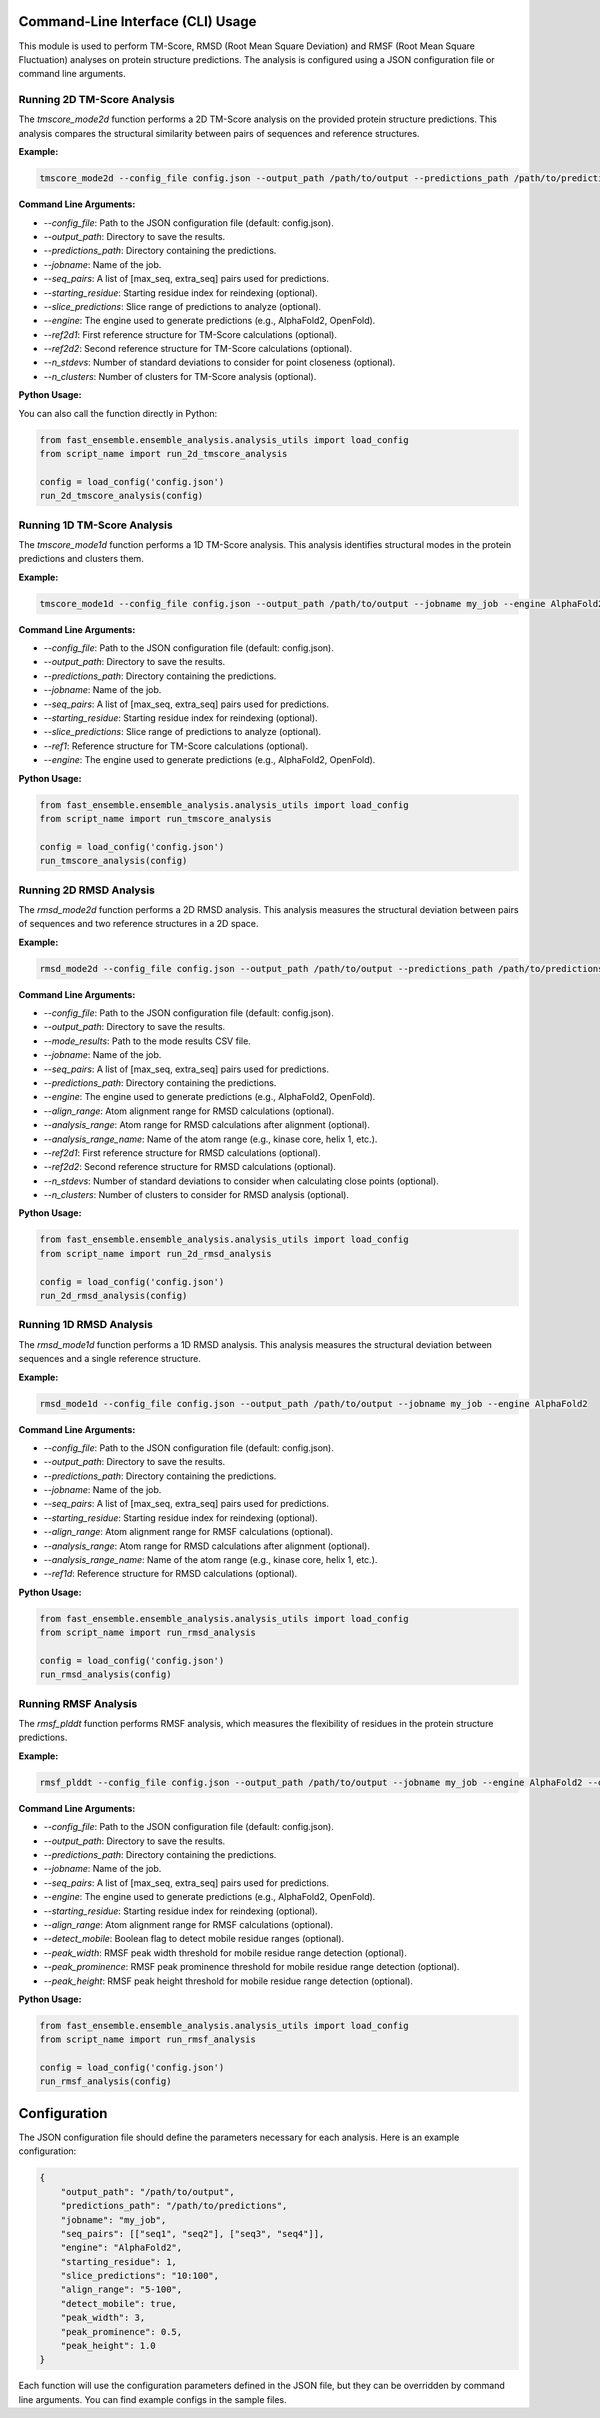 
Command-Line Interface (CLI) Usage
===================================

This module is used to perform TM-Score, RMSD (Root Mean Square Deviation) and RMSF (Root Mean Square Fluctuation) analyses on protein structure predictions. The analysis is configured using a JSON configuration file or command line arguments.

Running 2D TM-Score Analysis
----------------------------

The `tmscore_mode2d` function performs a 2D TM-Score analysis on the provided protein structure predictions. This analysis compares the structural similarity between pairs of sequences and reference structures.

**Example:**

.. code-block:: bash

   tmscore_mode2d --config_file config.json --output_path /path/to/output --predictions_path /path/to/predictions --jobname my_job

**Command Line Arguments:**

- `--config_file`: Path to the JSON configuration file (default: config.json).
- `--output_path`: Directory to save the results.
- `--predictions_path`: Directory containing the predictions.
- `--jobname`: Name of the job.
- `--seq_pairs`: A list of [max_seq, extra_seq] pairs used for predictions.
- `--starting_residue`: Starting residue index for reindexing (optional).
- `--slice_predictions`: Slice range of predictions to analyze (optional).
- `--engine`: The engine used to generate predictions (e.g., AlphaFold2, OpenFold).
- `--ref2d1`: First reference structure for TM-Score calculations (optional).
- `--ref2d2`: Second reference structure for TM-Score calculations (optional).
- `--n_stdevs`: Number of standard deviations to consider for point closeness (optional).
- `--n_clusters`: Number of clusters for TM-Score analysis (optional).

**Python Usage:**

You can also call the function directly in Python:

.. code-block:: python

   from fast_ensemble.ensemble_analysis.analysis_utils import load_config
   from script_name import run_2d_tmscore_analysis

   config = load_config('config.json')
   run_2d_tmscore_analysis(config)

Running 1D TM-Score Analysis
------------------------------

The `tmscore_mode1d` function performs a 1D TM-Score analysis. This analysis identifies structural modes in the protein predictions and clusters them.

**Example:**

.. code-block:: bash

   tmscore_mode1d --config_file config.json --output_path /path/to/output --jobname my_job --engine AlphaFold2

**Command Line Arguments:**

- `--config_file`: Path to the JSON configuration file (default: config.json).
- `--output_path`: Directory to save the results.
- `--predictions_path`: Directory containing the predictions.
- `--jobname`: Name of the job.
- `--seq_pairs`: A list of [max_seq, extra_seq] pairs used for predictions.
- `--starting_residue`: Starting residue index for reindexing (optional).
- `--slice_predictions`: Slice range of predictions to analyze (optional).
- `--ref1`: Reference structure for TM-Score calculations (optional).
- `--engine`: The engine used to generate predictions (e.g., AlphaFold2, OpenFold).

**Python Usage:**

.. code-block:: python

   from fast_ensemble.ensemble_analysis.analysis_utils import load_config
   from script_name import run_tmscore_analysis

   config = load_config('config.json')
   run_tmscore_analysis(config)

Running 2D RMSD Analysis
------------------------

The `rmsd_mode2d` function performs a 2D RMSD analysis. This analysis measures the structural deviation between pairs of sequences and two reference structures in a 2D space.

**Example:**

.. code-block:: bash

   rmsd_mode2d --config_file config.json --output_path /path/to/output --predictions_path /path/to/predictions --jobname my_job

**Command Line Arguments:**

- `--config_file`: Path to the JSON configuration file (default: config.json).
- `--output_path`: Directory to save the results.
- `--mode_results`: Path to the mode results CSV file.
- `--jobname`: Name of the job.
- `--seq_pairs`: A list of [max_seq, extra_seq] pairs used for predictions.
- `--predictions_path`: Directory containing the predictions.
- `--engine`: The engine used to generate predictions (e.g., AlphaFold2, OpenFold).
- `--align_range`: Atom alignment range for RMSD calculations (optional).
- `--analysis_range`: Atom range for RMSD calculations after alignment (optional).
- `--analysis_range_name`: Name of the atom range (e.g., kinase core, helix 1, etc.).
- `--ref2d1`: First reference structure for RMSD calculations (optional).
- `--ref2d2`: Second reference structure for RMSD calculations (optional).
- `--n_stdevs`: Number of standard deviations to consider when calculating close points (optional).
- `--n_clusters`: Number of clusters to consider for RMSD analysis (optional).

**Python Usage:**

.. code-block:: python

   from fast_ensemble.ensemble_analysis.analysis_utils import load_config
   from script_name import run_2d_rmsd_analysis

   config = load_config('config.json')
   run_2d_rmsd_analysis(config)

Running 1D RMSD Analysis
---------------------------

The `rmsd_mode1d` function performs a 1D RMSD analysis. This analysis measures the structural deviation between sequences and a single reference structure.

**Example:**

.. code-block:: bash

   rmsd_mode1d --config_file config.json --output_path /path/to/output --jobname my_job --engine AlphaFold2

**Command Line Arguments:**

- `--config_file`: Path to the JSON configuration file (default: config.json).
- `--output_path`: Directory to save the results.
- `--predictions_path`: Directory containing the predictions.
- `--jobname`: Name of the job.
- `--seq_pairs`: A list of [max_seq, extra_seq] pairs used for predictions.
- `--starting_residue`: Starting residue index for reindexing (optional).
- `--align_range`: Atom alignment range for RMSF calculations (optional).
- `--analysis_range`: Atom range for RMSD calculations after alignment (optional).
- `--analysis_range_name`: Name of the atom range (e.g., kinase core, helix 1, etc.).
- `--ref1d`: Reference structure for RMSD calculations (optional).

**Python Usage:**

.. code-block:: python

   from fast_ensemble.ensemble_analysis.analysis_utils import load_config
   from script_name import run_rmsd_analysis

   config = load_config('config.json')
   run_rmsd_analysis(config)

Running RMSF Analysis
------------------------

The `rmsf_plddt` function performs RMSF analysis, which measures the flexibility of residues in the protein structure predictions.

**Example:**

.. code-block:: bash

   rmsf_plddt --config_file config.json --output_path /path/to/output --jobname my_job --engine AlphaFold2 --detect_mobile True

**Command Line Arguments:**

- `--config_file`: Path to the JSON configuration file (default: config.json).
- `--output_path`: Directory to save the results.
- `--predictions_path`: Directory containing the predictions.
- `--jobname`: Name of the job.
- `--seq_pairs`: A list of [max_seq, extra_seq] pairs used for predictions.
- `--engine`: The engine used to generate predictions (e.g., AlphaFold2, OpenFold).
- `--starting_residue`: Starting residue index for reindexing (optional).
- `--align_range`: Atom alignment range for RMSF calculations (optional).
- `--detect_mobile`: Boolean flag to detect mobile residue ranges (optional).
- `--peak_width`: RMSF peak width threshold for mobile residue range detection (optional).
- `--peak_prominence`: RMSF peak prominence threshold for mobile residue range detection (optional).
- `--peak_height`: RMSF peak height threshold for mobile residue range detection (optional).

**Python Usage:**

.. code-block:: python

   from fast_ensemble.ensemble_analysis.analysis_utils import load_config
   from script_name import run_rmsf_analysis

   config = load_config('config.json')
   run_rmsf_analysis(config)

Configuration
=============

The JSON configuration file should define the parameters necessary for each analysis. Here is an example configuration:

.. code-block:: json

   {
       "output_path": "/path/to/output",
       "predictions_path": "/path/to/predictions",
       "jobname": "my_job",
       "seq_pairs": [["seq1", "seq2"], ["seq3", "seq4"]],
       "engine": "AlphaFold2",
       "starting_residue": 1,
       "slice_predictions": "10:100",
       "align_range": "5-100",
       "detect_mobile": true,
       "peak_width": 3,
       "peak_prominence": 0.5,
       "peak_height": 1.0
   }

Each function will use the configuration parameters defined in the JSON file, but they can be overridden by command line arguments.
You can find example configs in the sample files.
